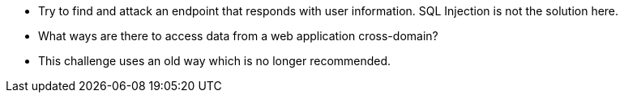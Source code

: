 * Try to find and attack an endpoint that responds with user information. SQL Injection is not the solution here.
* What ways are there to access data from a web application cross-domain?
* This challenge uses an old way which is no longer recommended.
